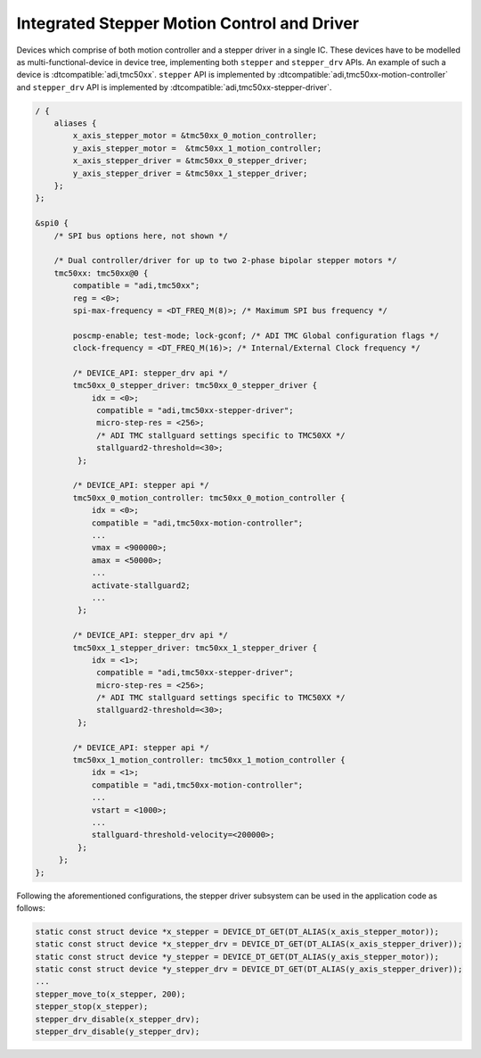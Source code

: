 .. _stepper-integrated-controller-driver:

Integrated Stepper Motion Control and Driver
############################################

Devices which comprise of both motion controller and a stepper driver in a single IC. These devices
have to be modelled as multi-functional-device in device tree, implementing both ``stepper`` and
``stepper_drv`` APIs. An example of such a device is :dtcompatible:`adi,tmc50xx`. ``stepper`` API is
implemented by :dtcompatible:`adi,tmc50xx-motion-controller` and ``stepper_drv`` API is implemented by
:dtcompatible:`adi,tmc50xx-stepper-driver`.

.. code-block:: dts

   / {
       aliases {
           x_axis_stepper_motor = &tmc50xx_0_motion_controller;
           y_axis_stepper_motor =  &tmc50xx_1_motion_controller;
           x_axis_stepper_driver = &tmc50xx_0_stepper_driver;
           y_axis_stepper_driver = &tmc50xx_1_stepper_driver;
       };
   };

   &spi0 {
       /* SPI bus options here, not shown */

       /* Dual controller/driver for up to two 2-phase bipolar stepper motors */
       tmc50xx: tmc50xx@0 {
           compatible = "adi,tmc50xx";
           reg = <0>;
           spi-max-frequency = <DT_FREQ_M(8)>; /* Maximum SPI bus frequency */

           poscmp-enable; test-mode; lock-gconf; /* ADI TMC Global configuration flags */
           clock-frequency = <DT_FREQ_M(16)>; /* Internal/External Clock frequency */

           /* DEVICE_API: stepper_drv api */
           tmc50xx_0_stepper_driver: tmc50xx_0_stepper_driver {
               idx = <0>;
                compatible = "adi,tmc50xx-stepper-driver";
                micro-step-res = <256>;
                /* ADI TMC stallguard settings specific to TMC50XX */
                stallguard2-threshold=<30>;
            };

           /* DEVICE_API: stepper api */
           tmc50xx_0_motion_controller: tmc50xx_0_motion_controller {
               idx = <0>;
               compatible = "adi,tmc50xx-motion-controller";
               ...
               vmax = <900000>;
               amax = <50000>;
               ...
               activate-stallguard2;
               ...
            };

           /* DEVICE_API: stepper_drv api */
           tmc50xx_1_stepper_driver: tmc50xx_1_stepper_driver {
               idx = <1>;
                compatible = "adi,tmc50xx-stepper-driver";
                micro-step-res = <256>;
                /* ADI TMC stallguard settings specific to TMC50XX */
                stallguard2-threshold=<30>;
            };

           /* DEVICE_API: stepper api */
           tmc50xx_1_motion_controller: tmc50xx_1_motion_controller {
               idx = <1>;
               compatible = "adi,tmc50xx-motion-controller";
               ...
               vstart = <1000>;
               ...
               stallguard-threshold-velocity=<200000>;
            };
        };
   };

Following the aforementioned configurations, the stepper driver subsystem can be used in the application code
as follows:

.. code-block:: c

   static const struct device *x_stepper = DEVICE_DT_GET(DT_ALIAS(x_axis_stepper_motor));
   static const struct device *x_stepper_drv = DEVICE_DT_GET(DT_ALIAS(x_axis_stepper_driver));
   static const struct device *y_stepper = DEVICE_DT_GET(DT_ALIAS(y_axis_stepper_motor));
   static const struct device *y_stepper_drv = DEVICE_DT_GET(DT_ALIAS(y_axis_stepper_driver));
   ...
   stepper_move_to(x_stepper, 200);
   stepper_stop(x_stepper);
   stepper_drv_disable(x_stepper_drv);
   stepper_drv_disable(y_stepper_drv);
